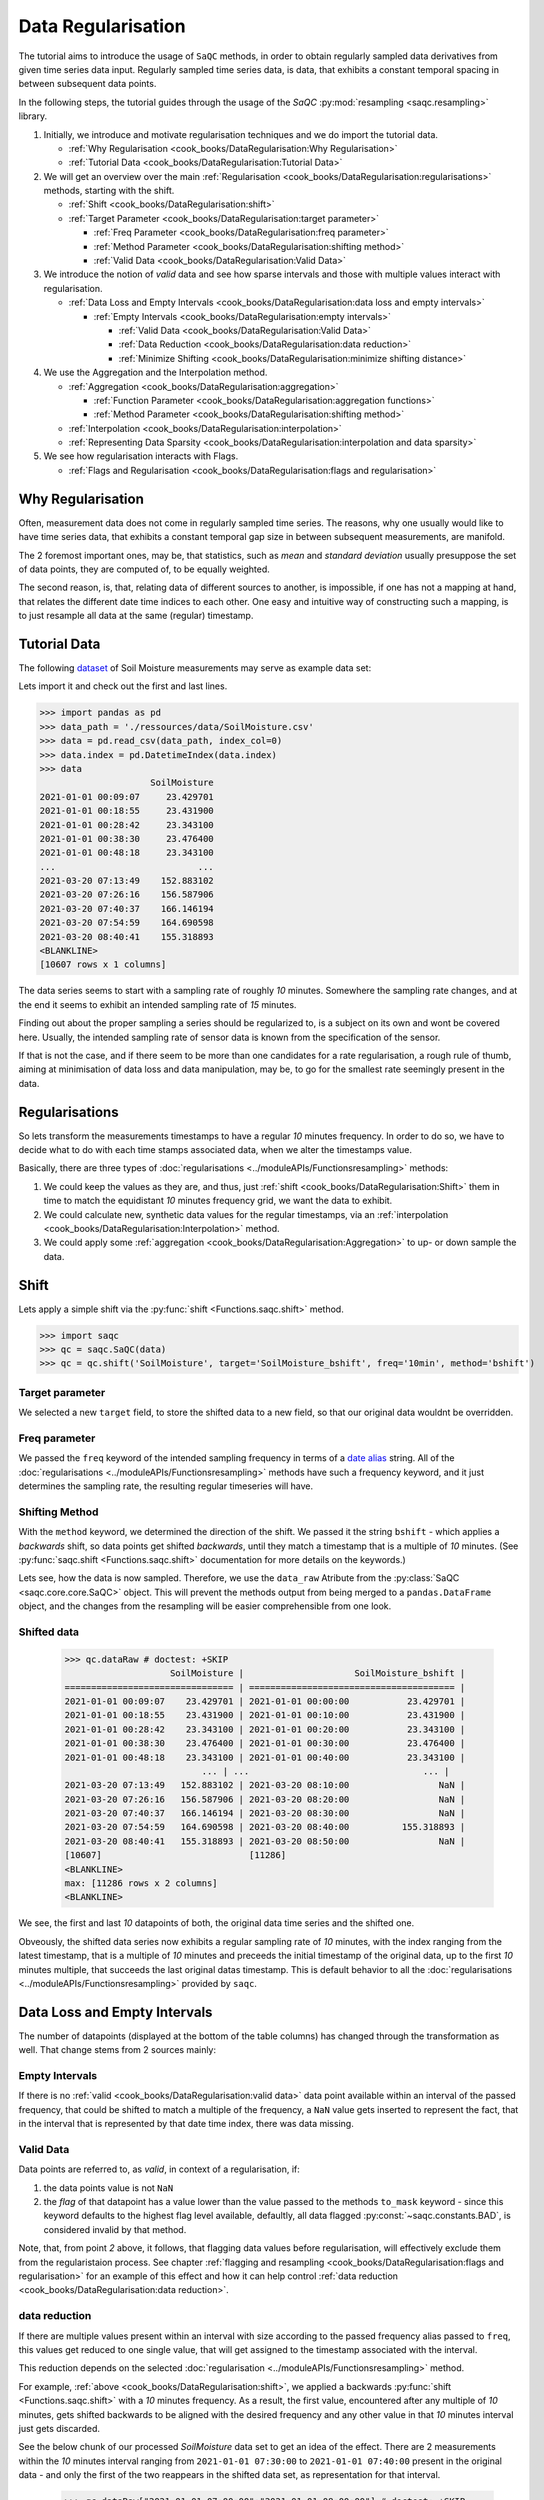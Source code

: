 Data Regularisation
===================

The tutorial aims to introduce the usage of ``SaQC`` methods, in order to obtain regularly sampled data derivatives
from given time series data input. Regularly sampled time series data, is data, that exhibits a constant temporal 
spacing in between subsequent data points.

In the following steps, the tutorial guides through the usage of the *SaQC* :py:mod:`resampling <saqc.resampling>`
library.

#. Initially, we introduce and motivate regularisation techniques and we do import the tutorial data.

   * :ref:`Why Regularisation <cook_books/DataRegularisation:Why Regularisation>`
   * :ref:`Tutorial Data <cook_books/DataRegularisation:Tutorial Data>`

#. We will get an overview over the main :ref:`Regularisation <cook_books/DataRegularisation:regularisations>` methods, starting with the shift.

   * :ref:`Shift <cook_books/DataRegularisation:shift>`
   * :ref:`Target Parameter <cook_books/DataRegularisation:target parameter>`

     * :ref:`Freq Parameter <cook_books/DataRegularisation:freq parameter>`
     * :ref:`Method Parameter <cook_books/DataRegularisation:shifting method>`
     * :ref:`Valid Data <cook_books/DataRegularisation:Valid Data>`

#. We introduce the notion of *valid* data and see how sparse intervals and those with multiple values interact with
   regularisation.


   * :ref:`Data Loss and Empty Intervals <cook_books/DataRegularisation:data loss and empty intervals>`

     * :ref:`Empty Intervals <cook_books/DataRegularisation:empty intervals>`

       * :ref:`Valid Data <cook_books/DataRegularisation:Valid Data>`
       * :ref:`Data Reduction <cook_books/DataRegularisation:data reduction>`
       * :ref:`Minimize Shifting <cook_books/DataRegularisation:minimize shifting distance>`

#. We use the Aggregation and the Interpolation method.


   * :ref:`Aggregation <cook_books/DataRegularisation:aggregation>`

     * :ref:`Function Parameter <cook_books/DataRegularisation:aggregation functions>`
     * :ref:`Method Parameter <cook_books/DataRegularisation:shifting method>`

   * :ref:`Interpolation <cook_books/DataRegularisation:interpolation>`

   * :ref:`Representing Data Sparsity <cook_books/DataRegularisation:interpolation and data sparsity>`

#. We see how regularisation interacts with Flags.

   * :ref:`Flags and Regularisation <cook_books/DataRegularisation:flags and regularisation>`

Why Regularisation
------------------

Often, measurement data does not come in regularly sampled time series. The reasons, why one usually would
like to have time series data, that exhibits a constant temporal gap size
in between subsequent measurements, are manifold. 

The 2 foremost important ones, may be, that statistics, such as *mean* and *standard deviation* 
usually presuppose the set of data points, they are computed of, to
be equally weighted. 

The second reason, is, that, relating data of different sources to another, is impossible, if one
has not a mapping at hand, that relates the different date time indices to each other. One easy and intuitive
way of constructing such a mapping, is to just resample all data at the same (regular) timestamp.

Tutorial Data
-------------

The following `dataset <../ressources/data/SoilMoisture.csv>`_ of Soil Moisture measurements may serve as
example data set:


.. image:: ../ressources/images/cbooks_SoilMoisture.png
   :target: ../ressources/images/cbooks_SoilMoisture.png
   :alt: 


Lets import it and check out the first and last lines.

>>> import pandas as pd
>>> data_path = './ressources/data/SoilMoisture.csv'
>>> data = pd.read_csv(data_path, index_col=0)
>>> data.index = pd.DatetimeIndex(data.index)
>>> data
                     SoilMoisture
2021-01-01 00:09:07     23.429701
2021-01-01 00:18:55     23.431900
2021-01-01 00:28:42     23.343100
2021-01-01 00:38:30     23.476400
2021-01-01 00:48:18     23.343100
...                           ...
2021-03-20 07:13:49    152.883102
2021-03-20 07:26:16    156.587906
2021-03-20 07:40:37    166.146194
2021-03-20 07:54:59    164.690598
2021-03-20 08:40:41    155.318893
<BLANKLINE>
[10607 rows x 1 columns]

.. testsetup::

   data_path = './ressources/data/SoilMoisture.csv'
   data = pd.read_csv(data_path, index_col=0)
   data.index = pd.DatetimeIndex(data.index)


The data series seems to start with a sampling rate of roughly *10* minutes. 
Somewhere the sampling rate changes, and at the end it seems to exhibit an intended sampling 
rate of *15* minutes.

Finding out about the proper sampling a series should be regularized to, is a subject on its own and wont be covered 
here. Usually, the intended sampling rate of sensor data is known from the specification of the sensor.

If that is not the case, and if there seem to be more than one candidates for a rate regularisation, a rough rule of 
thumb, aiming at minimisation of data loss and data manipulation, may be, 
to go for the smallest rate seemingly present in the data.

Regularisations
---------------

So lets transform the measurements timestamps to have a regular *10* minutes frequency. In order to do so, 
we have to decide what to do with each time stamps associated data, when we alter the timestamps value.

Basically, there are three types of :doc:`regularisations <../moduleAPIs/Functionsresampling>` methods: 


#. We could keep the values as they are, and thus, 
   just :ref:`shift <cook_books/DataRegularisation:Shift>` them in time to match the equidistant *10* minutes frequency grid, we want the data to exhibit.
#. We could calculate new, synthetic data values for the regular timestamps, via an :ref:`interpolation <cook_books/DataRegularisation:Interpolation>` method.
#. We could apply some :ref:`aggregation <cook_books/DataRegularisation:Aggregation>` to up- or down sample the data.

Shift
-----

Lets apply a simple shift via the :py:func:`shift <Functions.saqc.shift>` method.

>>> import saqc
>>> qc = saqc.SaQC(data)
>>> qc = qc.shift('SoilMoisture', target='SoilMoisture_bshift', freq='10min', method='bshift')

.. testsetup::

   qc = saqc.SaQC(data)
   qc = qc.shift('SoilMoisture', target='SoilMoisture_bshift', freq='10min', method='bshift')

Target parameter
^^^^^^^^^^^^^^^^

We selected a new ``target`` field, to store the shifted data to a new field, so that our original data wouldnt be
overridden.

Freq parameter
^^^^^^^^^^^^^^

We passed the ``freq`` keyword of the intended sampling frequency in terms of a
`date alias <https://pandas.pydata.org/pandas-docs/stable/user_guide/timeseries.html#offset-aliases>`_ string. All of
the :doc:`regularisations <../moduleAPIs/Functionsresampling>` methods have such a frequency keyword,
and it just determines the sampling rate, the resulting regular timeseries will have.

Shifting Method
^^^^^^^^^^^^^^^

With the ``method`` keyword, we determined the direction of the shift. We passed it the string ``bshift`` -
which applies a *backwards* shift, so data points get shifted *backwards*\ , until they match a timestamp
that is a multiple of *10* minutes. (See :py:func:`saqc.shift <Functions.saqc.shift>` documentation for more
details on the keywords.) 

Lets see, how the data is now sampled. Therefore, we use the ``data_raw`` Atribute from the
:py:class:`SaQC <saqc.core.core.SaQC>` object. This will prevent the methods output from
being merged to a ``pandas.DataFrame`` object, and the changes from the resampling will be easier 
comprehensible from one look.

Shifted data
^^^^^^^^^^^^

   >>> qc.dataRaw # doctest: +SKIP
                       SoilMoisture |                     SoilMoisture_bshift |
   ================================ | ======================================= |
   2021-01-01 00:09:07    23.429701 | 2021-01-01 00:00:00           23.429701 |
   2021-01-01 00:18:55    23.431900 | 2021-01-01 00:10:00           23.431900 |
   2021-01-01 00:28:42    23.343100 | 2021-01-01 00:20:00           23.343100 |
   2021-01-01 00:38:30    23.476400 | 2021-01-01 00:30:00           23.476400 |
   2021-01-01 00:48:18    23.343100 | 2021-01-01 00:40:00           23.343100 |
                             ... | ...                                 ... |
   2021-03-20 07:13:49   152.883102 | 2021-03-20 08:10:00                 NaN |
   2021-03-20 07:26:16   156.587906 | 2021-03-20 08:20:00                 NaN |
   2021-03-20 07:40:37   166.146194 | 2021-03-20 08:30:00                 NaN |
   2021-03-20 07:54:59   164.690598 | 2021-03-20 08:40:00          155.318893 |
   2021-03-20 08:40:41   155.318893 | 2021-03-20 08:50:00                 NaN |
   [10607]                            [11286]
   <BLANKLINE>
   max: [11286 rows x 2 columns]
   <BLANKLINE>


We see, the first and last *10* datapoints of both, the original data time series and the shifted one.

Obveously, the shifted data series now exhibits a regular sampling rate of *10* minutes, with the index
ranging from the latest timestamp, that is a multiple of *10* minutes and preceeds the initial timestamp
of the original data, up to the first *10* minutes multiple, that succeeds the last original datas timestamp.
This is default behavior to all the :doc:`regularisations <../moduleAPIs/Functionsresampling>` provided by ``saqc``.

Data Loss and Empty Intervals
-----------------------------

The number of datapoints  (displayed at the bottom of the table columns) has changed through the
transformation as well. That change stems from 2 sources mainly:

Empty Intervals
^^^^^^^^^^^^^^^

If there is no :ref:`valid <cook_books/DataRegularisation:valid data>` data point available within an interval of the passed frequency,
that could be shifted to match a multiple of the frequency, a ``NaN`` value gets inserted to represent the fact, 
that in the interval that is represented by that date time index, there was data missing.

Valid Data
^^^^^^^^^^

Data points are referred to, as *valid*\ , in context of a regularisation, if:


#. 
   the data points value is not ``NaN``

#. 
   the *flag* of that datapoint has a value lower than the value passed to the methods
   ``to_mask`` keyword - since this keyword defaults to the highest flag level available, 
   defaultly, all data flagged :py:const:`~saqc.constants.BAD`, is considered invalid by that method.

Note, that, from point *2* above, it follows, that flagging data values 
before regularisation, will effectively exclude them from the regularistaion process. See chapter 
:ref:`flagging and resampling <cook_books/DataRegularisation:flags and regularisation>` for an example of this effect and how it can help
control :ref:`data reduction <cook_books/DataRegularisation:data reduction>`.

data reduction
^^^^^^^^^^^^^^

If there are multiple values present within an interval with size according to the passed frequency alias passed to 
``freq``\ , this values get reduced to one single value, that will get assigned to the timestamp associated with the 
interval.

This reduction depends on the selected :doc:`regularisation <../moduleAPIs/Functionsresampling>` method.

For example, :ref:`above <cook_books/DataRegularisation:shift>`\ , we applied a backwards :py:func:`shift <Functions.saqc.shift>` with a *10* minutes frequency.
As a result, the first value, encountered after any multiple of *10* minutes, gets shifted backwards to be aligned with
the desired frequency and any other value in that *10* minutes interval just gets discarded.

See the below chunk of our processed *SoilMoisture* data set to get an idea of the effect. There are 2 measurements
within the *10* minutes interval ranging from ``2021-01-01 07:30:00`` to ``2021-01-01 07:40:00`` present
in the original data - and only the first of the two reappears in the shifted data set, as representation
for that interval.

   >>> qc.dataRaw["2021-01-01 07:00:00":"2021-01-01 08:00:00"] # doctest: +SKIP
                SoilMoisture_bshift |                              SoilMoisture |
   ================================ | ========================================= |
   Date Time                        | Date Time                                 |
   2021-01-01 07:00:00      23.3431 | 2021-01-01 07:00:41               23.3431 |
   2021-01-01 07:10:00      23.3431 | 2021-01-01 07:10:29               23.3431 |
   2021-01-01 07:20:00      23.2988 | 2021-01-01 07:20:17               23.2988 |
   2021-01-01 07:30:00      23.3874 | 2021-01-01 07:30:05               23.3874 |
   2021-01-01 07:40:00      23.3431 | 2021-01-01 07:39:53               23.3853 |
   2021-01-01 07:50:00      23.3874 | 2021-01-01 07:49:41               23.3431 |

Minimize Shifting Distance
^^^^^^^^^^^^^^^^^^^^^^^^^^

Notice, how, for example, the data point for ``2021-01-01 07:49:41`` gets shifted all the way back, to 
``2021-01-01 07:40:00`` - although, shifting it forward to ``07:40:00`` would be less a manipulation, since this timestamp
appears to be closer to the original one. 

To shift to any frequncy aligned timestamp the value that is closest to that timestamp, we
can perform a *nearest shift* instead of a simple *back shift*\ , by using the shift method ``"nshift"``\ :

   >>> qc = qc.shift('SoilMoisture', target='SoilMoisture_nshift', freq='10min', method='nshift')
   >>> qc.dataRaw['2021-01-01T07:00:00':'2021-01-01T08:00:00'] # doctest: +SKIP
                SoilMoisture_nshift |                              SoilMoisture | 
   ================================ | ========================================= | 
   Date Time                        | Date Time                                 | 
   2021-01-01 07:00:00      23.3431 | 2021-01-01 07:00:41               23.3431 | 
   2021-01-01 07:10:00      23.3431 | 2021-01-01 07:10:29               23.3431 | 
   2021-01-01 07:20:00      23.2988 | 2021-01-01 07:20:17               23.2988 | 
   2021-01-01 07:30:00      23.3874 | 2021-01-01 07:30:05               23.3874 | 
   2021-01-01 07:40:00      23.3853 | 2021-01-01 07:39:53               23.3853 | 
   2021-01-01 07:50:00      23.3431 | 2021-01-01 07:49:41               23.3431 |

Now, any timestamp got assigned, the value that is nearest to it, *if* there is one valid data value available in the
interval surrounding that timestamp with a range of half the frequency. In our example, this would mean, the regular 
timestamp would get assigned the nearest value of all the values, that preceed or succeed it by less than *5* minutes. 

Maybe check out, what happens with the chunk of the final 2 hours of our shifted *Soil Moisture* dataset, to get an idea.

   >>> qc.dataRaw['2021-03-20 07:00:00':] # doctest: +SKIP
                SoilMoisture_nshift |                              SoilMoisture | 
   ================================ | ========================================= | 
   Date Time                        | Date Time                                 | 
   2021-03-20 07:00:00   145.027496 | 2021-03-20 07:13:49            152.883102 | 
   2021-03-20 07:10:00   152.883102 | 2021-03-20 07:26:16            156.587906 | 
   2021-03-20 07:20:00          NaN | 2021-03-20 07:40:37            166.146194 | 
   2021-03-20 07:30:00   156.587906 | 2021-03-20 07:54:59            164.690598 | 
   2021-03-20 07:40:00   166.146194 | 2021-03-20 08:40:41            155.318893 | 
   2021-03-20 07:50:00   164.690598 | 2021-03-20 08:40:41            155.318893 | 
   2021-03-20 08:00:00          NaN |                                           | 
   2021-03-20 08:10:00          NaN |                                           | 
   2021-03-20 08:20:00          NaN |                                           | 
   2021-03-20 08:30:00          NaN |                                           | 
   2021-03-20 08:40:00   155.318893 |                                           | 
   2021-03-20 08:50:00          NaN |                                           |


Since there is no valid data available, for example, in the interval from ``2021-03-20 07:55:00`` to ``2021-03-20 08:05:00`` - the new value 
for the regular timestamp ``2021-03-20 08:00:00``\ , that lies in the center of this interval, is ``NaN``. 

Aggregation
-----------

If we want to comprise several values by aggregation and assign the result to the new regular timestamp, instead of
selecting a single one, we can do this, with the :py:func:`saqc.resample <Functions.saqc.resample>` method.
Lets resample the *SoilMoisture* data to have a *20* minutes sample rate by aggregating every *20* minutes intervals
content with the arithmetic mean (which is implemented by numpies ``numpy.mean`` function for example).

   >>> import numpy as np
   >>> qc = qc.resample('SoilMoisture', target='SoilMoisture_mean', freq='20min', method='bagg', agg_func=np.mean)
   >>> qc.dataRaw # doctest: +SKIP
                       SoilMoisture |                     SoilMoisture_mean | 
   ================================ | ===================================== | 
   Date Time                        | Date Time                             | 
   2021-01-01 00:09:07    23.429701 | 2021-01-01 00:00:00         23.430800 | 
   2021-01-01 00:18:55    23.431900 | 2021-01-01 00:20:00         23.409750 | 
   2021-01-01 00:28:42    23.343100 | 2021-01-01 00:40:00         23.320950 | 
   2021-01-01 00:38:30    23.476400 | 2021-01-01 01:00:00         23.365250 | 
   2021-01-01 00:48:18    23.343100 | 2021-01-01 01:20:00         23.320950 | 
   2021-01-01 00:58:06    23.298800 | 2021-01-01 01:40:00         23.343100 | 
   2021-01-01 01:07:54    23.387400 | 2021-01-01 02:00:00         23.320950 | 
   2021-01-01 01:17:41    23.343100 | 2021-01-01 02:20:00         23.343100 | 
   2021-01-01 01:27:29    23.298800 | 2021-01-01 02:40:00         23.343100 | 
   2021-01-01 01:37:17    23.343100 | 2021-01-01 03:00:00         23.343100 | 
                             ... | ...                               ... | 
   2021-03-20 05:07:02   137.271500 | 2021-03-20 05:40:00        154.116806 | 
   2021-03-20 05:21:35   138.194107 | 2021-03-20 06:00:00        150.567505 | 
   2021-03-20 05:41:59   154.116806 | 2021-03-20 06:20:00               NaN | 
   2021-03-20 06:03:09   150.567505 | 2021-03-20 06:40:00        145.027496 | 
   2021-03-20 06:58:10   145.027496 | 2021-03-20 07:00:00        152.883102 | 
   2021-03-20 07:13:49   152.883102 | 2021-03-20 07:20:00        156.587906 | 
   2021-03-20 07:26:16   156.587906 | 2021-03-20 07:40:00        165.418396 | 
   2021-03-20 07:40:37   166.146194 | 2021-03-20 08:00:00               NaN | 
   2021-03-20 07:54:59   164.690598 | 2021-03-20 08:20:00               NaN | 
   2021-03-20 08:40:41   155.318893 | 2021-03-20 08:40:00        155.318893 |
   [10607]                            [5643]

Aggregation functions
^^^^^^^^^^^^^^^^^^^^^

You can pass arbitrary function objects to the ``agg_func`` parameter, to be applied to calculate every intervals result,
as long as this function returns a scalar *float* value upon an array-like input. (So ``np.median`` would be propper
for calculating the median, ``sum``\ , for assigning the value sum, and so on.)

Aggregation method
^^^^^^^^^^^^^^^^^^

As it is with the :ref:`shift <cook_books/DataRegularisation:Shift>` functionality, a ``method`` keyword controlls, weather the
aggregation result for the interval in between 2 regular timestamps gets assigned to the left (=\ ``bagg``\ ) or to the 
right (\ ``fagg``\ ) boundary timestamp.


* Also, analogous to to the shift functionality, intervals of size ``freq``\ , that do 
  not contain any :ref:`valid <cook_books/DataRegularisation:valid data>` data, that could be aggregated, get ``ǹp.nan`` assigned.

Interpolation
-------------

Another common way of obtaining regular timestamps, is, the interpolation of data at regular timestamps.

In the pool of py:mod:`regularisation <Functions.saqc.resampling>` methods, is available the
:py:func:`saqc.interpolate <Functions.saqc.interpolate>` method.

Lets apply a linear interpolation onto the dataset. To access
linear interpolation, we pass the ``method`` parameter the string ``"time"``. This 
applies an interpolation, that is sensitive to the difference in temporal gaps
(as opposed by ``"linear"``\ , wich expects all the gaps to be equal). Get an overview
of the possible interpolation methods in the :py:func:`saqc.interpolate <Functions.saqc.interpolate>`
documentation. Lets check the results:

   >>> qc = qc.interpolate('SoilMoisture', target='SoilMoisture_linear', freq='10min', method='time')
   >>> qc.dataRaw # doctest: +SKIP
                       SoilMoisture |                       SoilMoisture_linear | 
   ================================ | ========================================= | 
   Date Time                        | Date Time                                 | 
   2021-01-01 00:00:00          NaN | 2021-01-01 00:09:07             23.429701 | 
   2021-01-01 00:10:00    23.429899 | 2021-01-01 00:18:55             23.431900 | 
   2021-01-01 00:20:00    23.422067 | 2021-01-01 00:28:42             23.343100 | 
   2021-01-01 00:30:00    23.360782 | 2021-01-01 00:38:30             23.476400 | 
   2021-01-01 00:40:00    23.455997 | 2021-01-01 00:48:18             23.343100 | 
   2021-01-01 00:50:00    23.335415 | 2021-01-01 00:58:06             23.298800 | 
   2021-01-01 01:00:00    23.315977 | 2021-01-01 01:07:54             23.387400 | 
   2021-01-01 01:10:00    23.377891 | 2021-01-01 01:17:41             23.343100 | 
   2021-01-01 01:20:00    23.332627 | 2021-01-01 01:27:29             23.298800 | 
   2021-01-01 01:30:00    23.310176 | 2021-01-01 01:37:17             23.343100 | 
                             ... | ...                                   ... | 
   2021-03-20 07:20:00   154.723105 | 2021-03-20 05:07:02            137.271500 | 
   2021-03-20 07:30:00          NaN | 2021-03-20 05:21:35            138.194107 | 
   2021-03-20 07:40:00          NaN | 2021-03-20 05:41:59            154.116806 | 
   2021-03-20 07:50:00   165.195497 | 2021-03-20 06:03:09            150.567505 | 
   2021-03-20 08:00:00          NaN | 2021-03-20 06:58:10            145.027496 | 
   2021-03-20 08:10:00          NaN | 2021-03-20 07:13:49            152.883102 | 
   2021-03-20 08:20:00          NaN | 2021-03-20 07:26:16            156.587906 | 
   2021-03-20 08:30:00          NaN | 2021-03-20 07:40:37            166.146194 | 
   2021-03-20 08:40:00          NaN | 2021-03-20 07:54:59            164.690598 |                             
   2021-03-20 08:50:00          NaN | 2021-03-20 08:40:41            155.318893 |
   [11286]                            [10607]

Interpolation and Data Sparsity
^^^^^^^^^^^^^^^^^^^^^^^^^^^^^^^

The regularisation by interpolation is strict in the sense, that regular timestamps *only* get 
interpolated, if they have at least one :ref:`valid <cook_books/DataRegularisation:valid data>` data value preceeding them *and* one
succeeding them *within* the given frequency range (wich is controlled by the ``freq`` keyword.).

Thats, why, you have no interpolation value at ``2021-03-20 07:30:00`` - bacause it is preceeded
by a :ref:`valid <cook_books/DataRegularisation:valid data>` value at ``2021-03-20 07:26:16``\ , but there is no :ref:`valid <cook_books/DataRegularisation:valid data>` value
available in between the succeeding *10* minutes interval from ``2021-03-20 07:30:00`` to ``2021-03-20 07:30:00``.

On the other hand, there is an interpolated value assigned to ``2021-03-20 07:50:00``\ , it is preceeded by
a :ref:`valid <cook_books/DataRegularisation:valid data>` value at ``2021-03-20 07:40:37`` and one succeeding at ``2021-03-20 07:54:59``.

This behavior is intended to reflect the sparsity of the original data in the
regularized data set. The behavior can be circumvented by applying the more general
:py:func:`saqc.interpolateIndex <Functions.saqc.interpolateIndex>`.

Linear Interpolation
~~~~~~~~~~~~~~~~~~~~

Note, that there is a wrapper available for linear interpolation: :py:func:`saqc.linear <Functions.saqc.linear>`.

Flags and Regularisation
------------------------

Since data, that is flagged by a level higher or equal to the passed ``to_mask`` value 
(default=:py:const:~saqc.constants.BAD), is not regarded :ref:`valid <cook_books/DataRegularisation:valid data>` by the applied function,
it can be of advantage, to flag data before regularisation in order to effectively exclude it
from the resulting regularly sampled data set. Lets see an example for the *SoilMoisture* data set.

.. testsetup::

   qc = qc.drop('SoilMoisture')

   >>> qc = qc.linear('SoilMoisture', target='SoilMoisture_linear', freq='10min')
   >>> qc.dataRaw['2021-01-01 15:00:00':'2021-01-01 16:00:00'] # doctest: +SKIP
                SoilMoisture_linear |                              SoilMoisture | 
   ================================ | ========================================= | 
   Date Time                        | Date Time                                 | 
   2021-01-01 15:00:00    23.341182 | 2021-01-01 15:00:51               23.3410 | 
   2021-01-01 15:10:00    23.342964 | 2021-01-01 15:10:38               23.3431 | 
   2021-01-01 15:20:00    23.341092 | 2021-01-01 15:20:26               23.3410 | 
   2021-01-01 15:30:00    23.341000 | 2021-01-01 15:30:14               23.3410 | 
   2021-01-01 15:40:00  -119.512446 | 2021-01-01 15:40:02             -120.0000 | 
   2021-01-01 15:50:00    23.299553 | 2021-01-01 15:49:50               23.2988 |

At ``2021-01-01 15:40:02`` the original data exhibits a measurement value
of ``-120`` - which is obviously not a valid data point, regarding the fact, that *SoilMoisture* measurements
should be percentage values in between *0* and *100*.

Since we dont exclude the value from interpolation, it gets included in the interpolation
process for the regular timstamp at ``2021-01-01 15:40:00`` - wich, as a result, also exhibits
a non - sence value of *-119.512446*. We could now flag the resulting regular dataset and
exclude this calculated non sence value from further processing and analysis. 

But, this would mean, that we would have a small data gap at this point.

We can circumvent having that gap, by flagging that value before interpolation. This
works, because there is actually another, now valid value, available in the interval
in between ``2021-01-01 15:40:00`` and ``2021-01-01 15:50:00``\ , that can serve as right pillow point
for the interpolation at ``2021-01-01 15:40:00``. So lets flag all the values smaller than *0*
with the :py:func:`saqc.flagRange <Functions.saqc.flagRange>` method and after this,
do the interpolation.

   >>> qc = qc.flagRange('SoilMoisture', min=0)
   >>> qc = qc.interpolate('SoilMoisture', freq='10min', method='time')
   >>> qc.dataRaw['2021-01-01T07:00:00':'2021-01-01T08:00:00'] # doctest: +SKIP
                       SoilMoisture |                     SoilMoisture_original |
   ================================ | ========================================= | 
   Date Time                        | Date Time                                 | 
   2021-01-01 15:00:00    23.341182 | 2021-01-01 15:00:51               23.3410 | 
   2021-01-01 15:10:00    23.342964 | 2021-01-01 15:10:38               23.3431 | 
   2021-01-01 15:20:00    23.341092 | 2021-01-01 15:20:26               23.3410 | 
   2021-01-01 15:30:00    23.341000 | 2021-01-01 15:30:14               23.3410 | 
   2021-01-01 15:40:00    23.319971 | 2021-01-01 15:40:02             -120.0000 | 
   2021-01-01 15:50:00    23.299553 | 2021-01-01 15:49:50               23.2988 |

back projection of flags
------------------------

TODO
